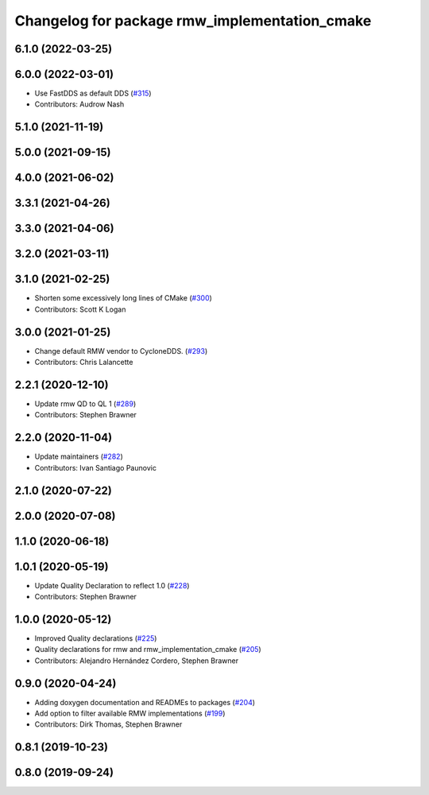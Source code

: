 ^^^^^^^^^^^^^^^^^^^^^^^^^^^^^^^^^^^^^^^^^^^^^^
Changelog for package rmw_implementation_cmake
^^^^^^^^^^^^^^^^^^^^^^^^^^^^^^^^^^^^^^^^^^^^^^

6.1.0 (2022-03-25)
------------------

6.0.0 (2022-03-01)
------------------
* Use FastDDS as default DDS (`#315 <https://github.com/ros2/rmw/issues/315>`_)
* Contributors: Audrow Nash

5.1.0 (2021-11-19)
------------------

5.0.0 (2021-09-15)
------------------

4.0.0 (2021-06-02)
------------------

3.3.1 (2021-04-26)
------------------

3.3.0 (2021-04-06)
------------------

3.2.0 (2021-03-11)
------------------

3.1.0 (2021-02-25)
------------------
* Shorten some excessively long lines of CMake (`#300 <https://github.com/ros2/rmw/issues/300>`_)
* Contributors: Scott K Logan

3.0.0 (2021-01-25)
------------------
* Change default RMW vendor to CycloneDDS. (`#293 <https://github.com/ros2/rmw/issues/293>`_)
* Contributors: Chris Lalancette

2.2.1 (2020-12-10)
------------------
* Update rmw QD to QL 1 (`#289 <https://github.com/ros2/rmw/issues/289>`_)
* Contributors: Stephen Brawner

2.2.0 (2020-11-04)
------------------
* Update maintainers (`#282 <https://github.com/ros2/rmw/issues/282>`_)
* Contributors: Ivan Santiago Paunovic

2.1.0 (2020-07-22)
------------------

2.0.0 (2020-07-08)
------------------

1.1.0 (2020-06-18)
------------------

1.0.1 (2020-05-19)
------------------
* Update Quality Declaration to reflect 1.0 (`#228 <https://github.com/ros2/rmw/issues/228>`_)
* Contributors: Stephen Brawner

1.0.0 (2020-05-12)
------------------
* Improved Quality declarations (`#225 <https://github.com/ros2/rmw/issues/225>`_)
* Quality declarations for rmw and rmw_implementation_cmake (`#205 <https://github.com/ros2/rmw/issues/205>`_)
* Contributors: Alejandro Hernández Cordero, Stephen Brawner

0.9.0 (2020-04-24)
------------------
* Adding doxygen documentation and READMEs to packages (`#204 <https://github.com/ros2/rmw/issues/204>`_)
* Add option to filter available RMW implementations (`#199 <https://github.com/ros2/rmw/issues/199>`_)
* Contributors: Dirk Thomas, Stephen Brawner

0.8.1 (2019-10-23)
------------------

0.8.0 (2019-09-24)
------------------
